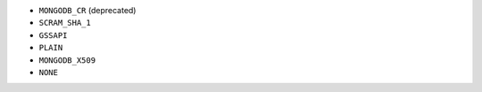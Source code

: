 - ``MONGODB_CR`` (deprecated)
- ``SCRAM_SHA_1``
- ``GSSAPI``
- ``PLAIN``
- ``MONGODB_X509``
- ``NONE``
